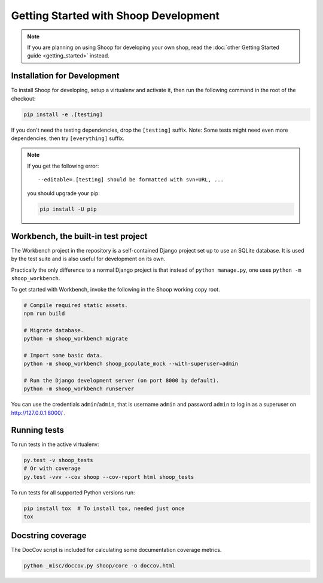 Getting Started with Shoop Development
======================================

.. note::

   If you are planning on using Shoop for developing your own shop,
   read the :doc:`other Getting Started guide <getting_started>` instead.

Installation for Development
----------------------------

To install Shoop for developing, setup a virtualenv and activate it,
then run the following command in the root of the checkout:

.. code-block:: shell

   pip install -e .[testing]

If you don't need the testing dependencies, drop the ``[testing]`` suffix.
Note: Some tests might need even more dependencies, then try
``[everything]`` suffix.

.. note::

   If you get the following error::

     --editable=.[testing] should be formatted with svn+URL, ...

   you should upgrade your pip:

   .. code-block:: shell

      pip install -U pip

Workbench, the built-in test project
------------------------------------

The Workbench project in the repository is a self-contained Django
project set up to use an SQLite database. It is used by the test suite
and is also useful for development on its own.

Practically the only difference to a normal Django project is that instead
of ``python manage.py``, one uses ``python -m shoop_workbench``.

To get started with Workbench, invoke the following in the Shoop working copy
root.

.. code-block:: shell

   # Compile required static assets.
   npm run build

   # Migrate database.
   python -m shoop_workbench migrate

   # Import some basic data.
   python -m shoop_workbench shoop_populate_mock --with-superuser=admin

   # Run the Django development server (on port 8000 by default).
   python -m shoop_workbench runserver

You can use the credentials ``admin``/``admin``, that is username ``admin``
and password ``admin`` to log in as a superuser on http://127.0.0.1:8000/ .

Running tests
-------------

To run tests in the active virtualenv:

.. code-block:: shell

   py.test -v shoop_tests
   # Or with coverage
   py.test -vvv --cov shoop --cov-report html shoop_tests

To run tests for all supported Python versions run:

.. code-block:: shell

   pip install tox  # To install tox, needed just once
   tox

Docstring coverage
------------------

The DocCov script is included for calculating some documentation coverage metrics.

.. code-block:: shell

   python _misc/doccov.py shoop/core -o doccov.html
